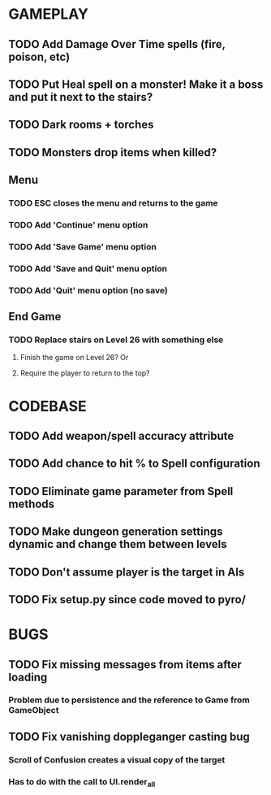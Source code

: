 #+STARTUP: showeverything

* GAMEPLAY
** TODO Add Damage Over Time spells (fire, poison, etc)
** TODO Put Heal spell on a monster! Make it a boss and put it next to the stairs?
** TODO Dark rooms + torches
** TODO Monsters drop items when killed?
** Menu
*** TODO ESC closes the menu and returns to the game
*** TODO Add 'Continue' menu option
*** TODO Add 'Save Game' menu option
*** TODO Add 'Save and Quit' menu option
*** TODO Add 'Quit' menu option (no save)
** End Game
*** TODO Replace stairs on Level 26 with something else
**** Finish the game on Level 26? Or
**** Require the player to return to the top?

* CODEBASE
** TODO Add weapon/spell accuracy attribute
** TODO Add chance to hit % to Spell configuration
** TODO Eliminate game parameter from Spell methods
** TODO Make dungeon generation settings dynamic and change them between levels
** TODO Don't assume player is the target in AIs
** TODO Fix setup.py since code moved to pyro/

* BUGS
** TODO Fix missing messages from items after loading
*** Problem due to persistence and the reference to Game from GameObject
** TODO Fix vanishing doppleganger casting bug
*** Scroll of Confusion creates a visual copy of the target
*** Has to do with the call to UI.render_all
